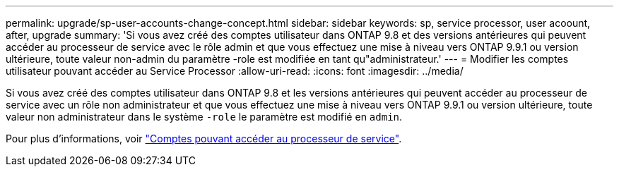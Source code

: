 ---
permalink: upgrade/sp-user-accounts-change-concept.html 
sidebar: sidebar 
keywords: sp, service processor, user acoount, after, upgrade 
summary: 'Si vous avez créé des comptes utilisateur dans ONTAP 9.8 et des versions antérieures qui peuvent accéder au processeur de service avec le rôle admin et que vous effectuez une mise à niveau vers ONTAP 9.9.1 ou version ultérieure, toute valeur non-admin du paramètre -role est modifiée en tant qu"administrateur.' 
---
= Modifier les comptes utilisateur pouvant accéder au Service Processor
:allow-uri-read: 
:icons: font
:imagesdir: ../media/


[role="lead"]
Si vous avez créé des comptes utilisateur dans ONTAP 9.8 et les versions antérieures qui peuvent accéder au processeur de service avec un rôle non administrateur et que vous effectuez une mise à niveau vers ONTAP 9.9.1 ou version ultérieure, toute valeur non administrateur dans le système `-role` le paramètre est modifié en `admin`.

Pour plus d'informations, voir link:../system-admin/accounts-access-sp-concept.html["Comptes pouvant accéder au processeur de service"].
